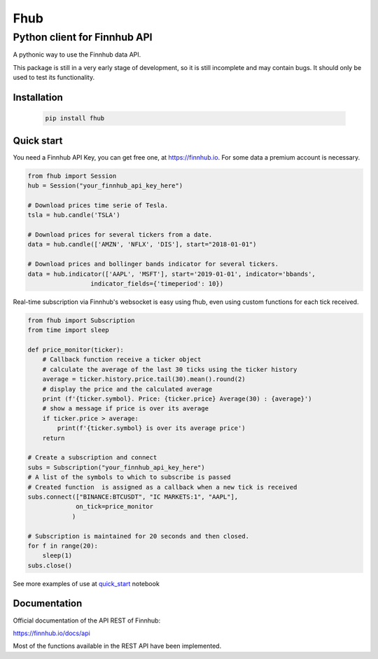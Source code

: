 ====
Fhub
====
Python client for Finnhub API
=============================
.. image:: https://img.shields.io/pypi/pyversions/fhub?color=g
    :target: https://pypi.org/project/fhub/
    :alt: Python version
.. image:: https://img.shields.io/pypi/v/fhub?color=blue
    :target: https://pypi.org/project/fhub/
    :alt: PyPi version
.. image:: https://img.shields.io/github/license/paduel/fhub?color=orange
    :target: https://pypi.org/project/fhub/
    :alt: License Apache 2.0
.. image:: https://img.shields.io/pypi/status/fhub?color=purple
    :target: https://pypi.org/project/fhub/
    :alt: Status
.. image:: https://img.shields.io/badge/contributions-welcome-yellowgreen
    :target: https://pypi.org/project/fhub/
    :alt: contributions welcome

\
A pythonic way to use the Finnhub data API.

This package is still in a very early stage of development, so it is still incomplete and may contain bugs. It should only be used to test its functionality.
\

Installation
~~~~~~~~~~~~


 .. code:: bash

   pip install fhub


Quick start
~~~~~~~~~~~

You need a Finnhub API Key, you can get free one, at https://finnhub.io.  For some data a premium account is necessary.

.. code:: python

    from fhub import Session
    hub = Session("your_finnhub_api_key_here")
    
    # Download prices time serie of Tesla.
    tsla = hub.candle('TSLA')
   
    # Download prices for several tickers from a date.
    data = hub.candle(['AMZN', 'NFLX', 'DIS'], start="2018-01-01")

    # Download prices and bollinger bands indicator for several tickers.
    data = hub.indicator(['AAPL', 'MSFT'], start='2019-01-01', indicator='bbands',
                     indicator_fields={'timeperiod': 10})


Real-time subscription via Finnhub's websocket is easy using fhub, even using custom functions for each tick received.

.. code:: python

    from fhub import Subscription
    from time import sleep

    def price_monitor(ticker):
        # Callback function receive a ticker object
        # calculate the average of the last 30 ticks using the ticker history
        average = ticker.history.price.tail(30).mean().round(2)
        # display the price and the calculated average
        print (f'{ticker.symbol}. Price: {ticker.price} Average(30) : {average}')
        # show a message if price is over its average
        if ticker.price > average:
            print(f'{ticker.symbol} is over its average price')
        return

    # Create a subscription and connect
    subs = Subscription("your_finnhub_api_key_here")
    # A list of the symbols to which to subscribe is passed
    # Created function  is assigned as a callback when a new tick is received
    subs.connect(["BINANCE:BTCUSDT", "IC MARKETS:1", "AAPL"],
                 on_tick=price_monitor
                )

    # Subscription is maintained for 20 seconds and then closed.
    for f in range(20):
        sleep(1)
    subs.close()


See more examples of use at quick_start_ notebook

.. _quick_start: https://github.com/paduel/fhub/blob/master/examples/quick_start.ipynb


Documentation
~~~~~~~~~~~~~

Official documentation of the API REST of Finnhub:

https://finnhub.io/docs/api

Most of the functions available in the REST API have been implemented.
    
